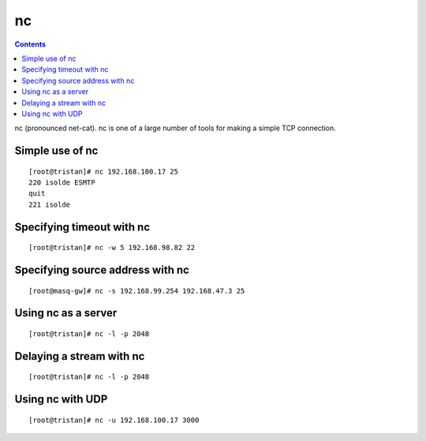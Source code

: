 nc
==

.. contents::

nc (pronounced net-cat). nc is one of a large number of tools for making a simple TCP connection.

Simple use of nc
----------------
::

        [root@tristan]# nc 192.168.100.17 25
        220 isolde ESMTP
        quit
        221 isolde


Specifying timeout with nc
--------------------------
::

        [root@tristan]# nc -w 5 192.168.98.82 22
         


Specifying source address with nc
---------------------------------
::

        [root@masq-gw]# nc -s 192.168.99.254 192.168.47.3 25
        

Using nc as a server
--------------------
::

        [root@tristan]# nc -l -p 2048
        

Delaying a stream with nc
-------------------------
::

        [root@tristan]# nc -l -p 2048
        

Using nc with UDP
-----------------
::

        [root@tristan]# nc -u 192.168.100.17 3000


